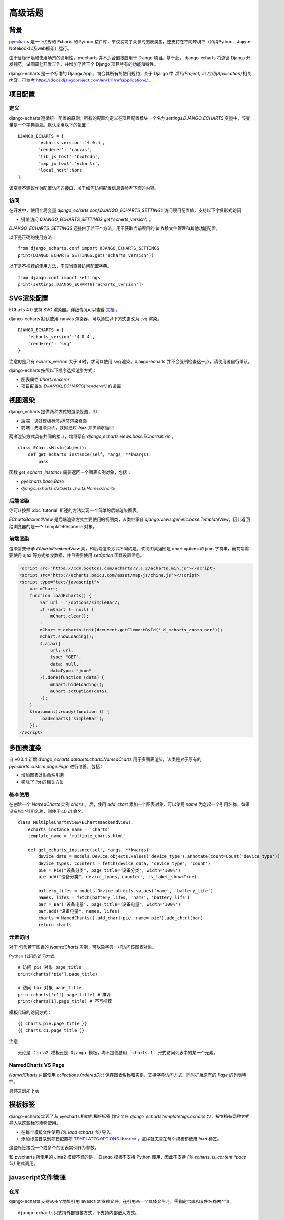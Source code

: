 高级话题
=========

背景
-----

pyecharts_ 是一个优秀的 Echarts 的 Python 接口库，不仅实现了众多的图表类型，还支持在不同环境下（如纯Python、Jupyter Notebook以及web框架）运行。

.. _pyecharts: https://github.com/pyecharts/pyecharts

由于目标环境和使用场景的通用性，pyecharts 并不适合直接应用于 Django 项目。基于此， django-echarts 将遵循 Django 开发规范，试图简化开发工作，并增加了若干个 Django 项目特有的功能和特性。

django-echarts 是一个标准的 Django App ，符合其所有的使用规约，关于 Django 中 *项目(Project)* 和 *应用(Application)* 相关内容，可参考 https://docs.djangoproject.com/en/1.11/ref/applications/。

项目配置
-------------

定义
+++++

django-echarts 遵循统一配置的原则，所有的配置均定义在项目配置模块一个名为 `settings.DJANGO_ECHARTS` 变量中，该变量是一个字典类型。默认采用以下的配置：

::

	DJANGO_ECHARTS = {
		'echarts_version':'4.0.4',
		'renderer': 'canvas',
		'lib_js_host':'bootcdn',
		'map_js_host':'echarts'，
		'local_host':None
	}

该变量不建议作为配置访问的接口，关于如何访问配置信息请参考下面的内容。

访问
++++++

在开发中，使用全局变量 `django_echarts.conf.DJANGO_ECHARTS_SETTINGS` 访问项目配置值，支持以下字典形式访问：

- 键值访问 `DJANGO_ECHARTS_SETTINGS.get('echarts_version')` 。

`DJANGO_ECHARTS_SETTINGS` 还提供了若干个方法，用于获取当前项目的 js 依赖文件管理和其他功能配置。

以下是正确的使用方法：

::

    from django_echarts.conf import DJANGO_ECHARTS_SETTINGS
    print(DJANGO_ECHARTS_SETTINGS.get('echarts_version'))

以下是不推荐的使用方法，不应当直接访问配置字典。

::

    from django.conf import settings
    print(settings.DJANGO_ECHARTS['echarts_version'])

SVG渲染配置
-------------

.. versionadded:: 0.3.1

ECharts 4.0 支持 SVG 渲染器。详细情况可以查看 文档_ 。

.. _文档: http://echarts.baidu.com/tutorial.html#%E4%BD%BF%E7%94%A8%20Canvas%20%E6%88%96%E8%80%85%20SVG%20%E6%B8%B2%E6%9F%93

django-echarts 默认使用 canvas 渲染器，可以通过以下方式更改为 svg 渲染。

::

	DJANGO_ECHARTS = {
	    'echarts_version':'4.0.4',
	    'renderer': 'svg'
	}

注意的是只有 echarts_version 大于 4 时，才可以使用 svg 渲染。django-echarts 并不会强制检查这一点，请使用者自行确认。

django-echarts 按照以下顺序选择渲染方式：

- 图表属性 `Chart.renderer`
- 项目配置的 `DJANGO_ECHARTS['renderer']` 的设置


视图渲染
---------

django_echarts 提供两种方式的渲染视图，即：

- 后端：通过模板标签/标签渲染页面
- 前端：先渲染页面，数据通过 Ajax 异步请求返回

两者渲染方式具有共同的接口，均继承自 `django_echarts.views.base.EChartsMixin` 。

::

    class EChartsMixin(object):
        def get_echarts_instance(self, *args, **kwargs):
            pass

函数 `get_echarts_instance` 需要返回一个图表实例对象，包括：

- `pyecharts.base.Base`
- `django_echarts.datasets.charts.NamedCharts`

后端渲染
+++++++++

你可以按照 :doc:`tutorial` 所述的方法实现一个简单的后端渲染图表。

`EChartsBackendView` 是后端渲染方式主要使用的视图类，该类继承自 `django.views.generic.base.TemplateView`，因此返回给浏览器的是一个 TemplateResponse 对象。

前端渲染
+++++++++

渲染需要继承 `EChartsFrontendView` 类，和后端渲染方式不同的是，该视图类返回是 chart.options 的 json 字符串，而前端需要使用 ajax 等方式接收数据，并且需要使用 `setOption` 函数设置信息。

.. code-block:: guess

    <script src="https://cdn.bootcss.com/echarts/3.6.2/echarts.min.js"></script>
    <script src="http://echarts.baidu.com/asset/map/js/china.js"></script>
    <script type="text/javascript">
        var mChart;
        function loadEcharts() {
            var url = '/options/simpleBar/;
            if (mChart != null) {
                mChart.clear();
            }
            mChart = echarts.init(document.getElementById('id_echarts_container'));
            mChart.showLoading();
            $.ajax({
                url: url,
                type: "GET",
                data: null,
                dataType: "json"
            }).done(function (data) {
                mChart.hideLoading();
                mChart.setOption(data);
            });
        }
        $(document).ready(function () {
            loadEcharts('simpleBar');
        });
    </script>

多图表渲染
----------

.. versionadded:: 0.3.4

自 v0.3.4 新增 `django_echarts.datasets.charts.NamedCharts` 用于多图表渲染，该类是对于原有的 `pyecharts.custom.page.Page` 进行改善，包括：

- 增加图表对象命名引用
- 移除了 `list` 的相关方法

基本使用
++++++++


在创建一个 `NamedCharts` 实例 `charts` ，后，使用 `add_chart` 添加一个图表对象，可以使用 `name` 为之起一个引用名称，如果没有指定引用名称，则使用 c0,c1 命名。

::


    class MultipleChartsView(EChartsBackendView):
        echarts_instance_name = 'charts'
        template_name = 'multiple_charts.html'

        def get_echarts_instance(self, *args, **kwargs):
            device_data = models.Device.objects.values('device_type').annotate(count=Count('device_type'))
            device_types, counters = fetch(device_data, 'device_type', 'count')
            pie = Pie("设备分类", page_title='设备分类', width='100%')
            pie.add("设备分类", device_types, counters, is_label_show=True)

            battery_lifes = models.Device.objects.values('name', 'battery_life')
            names, lifes = fetch(battery_lifes, 'name', 'battery_life')
            bar = Bar('设备电量', page_title='设备电量', width='100%')
            bar.add("设备电量", names, lifes)
            charts = NamedCharts().add_chart(pie, name='pie').add_chart(bar)
            return charts

元素访问
++++++++

.. versionchanged:: 0.3.5
   图表访问方式从 *属性访问* 改为 *字典访问* 。

对于 包含若干图表的 `NamedCharts` 实例，可以像字典一样访问该图表对象。

Python 代码的访问方式

::

    # 访问 pie 对象 page_title
    print(charts['pie'].page_title)

    # 访问 bar 对象 page_title
    print(charts['c1'].page_title) # 推荐
    print(charts[1].page_title) # 不再推荐

模板代码的访问方式：

::

    {{ charts.pie.page_title }}
    {{ charts.c1.page_title }}

注意

::

    无论是 Jinja2 模板还是 Django 模板，均不提倡使用 `charts.1` 形式访问列表中的某一个元素。

NamedCharts VS Page
+++++++++++++++++++

`NamedCharts` 内部使用 `collections.OrderedDict` 保存图表名称和实例，支持字典访问方式，同时扩展原有的 `Page` 的列表特性。

具体差别如下表：

.. image:: /_static/namedcharts-vs-page.png


模板标签
---------

django-echarts 实现了与 pyecharts 相似的模板标签,均定义在 `django_echarts.templatetags.echarts` 包，按文档有两种方式导入以这些标签能够使用。

- 在每个模板文件使用 `{% laod echarts %}` 导入。
- 添加标签目录到项目配置项 `TEMPLATES.OPTIONS.libraries`_ ，这样就无需在每个模板都使用 `load` 标签。

.. _TEMPLATES.OPTIONS.libraries: https://docs.djangoproject.com/en/1.11/topics/templates/#module-django.template.backends.django

这些标签接受一个或多个的图表实例作为参数。

.. image:: /_static/django-echarts-template-tags.png

和 pyecharts 所使用的 Jinja2 模板不同的是， Django 模板不支持 Python 调用，因此不支持 `{% echarts_js_content *page %}` 形式调用。

javascript文件管理
--------------------

仓库
+++++++

django-echarts 支持从多个地址引用 javascript 依赖文件，在引用某一个具体文件时，需指定仓库和文件名称两个值。

::

    django-echarts只支持外部链接方式，不支持内部嵌入方式。

如下面两个 js 文件链接例子中， `https://cdn.bootcss.com/echarts/3.7.0/` 和 `/static/js/` 称之为仓库地址。

::

    <script type="text/javascript" src="https://cdn.bootcss.com/echarts/3.7.0/echarts.min.js"></script>
    <script type="text/javascript" src="/static/js/echarts.min.js"></script>

仓库为表示资源定位链接的字符串或字符格式串。

仓库分为本地和远程仓库两种，一般来说，以 `http://` 和 `https://` 开头的均视为远程仓库，其他则为本地仓库。


核心库文件和地图文件
+++++++++++++++++++++++++++++

由于不同仓库提供的 js 不同，django-echarts 将相关其大致分为两类：

- 核心库文件(lib)
- 地图文件(map)

以下文件常用 CDN 都有携带的文件，均被视为是核心库文件，

::

    ECHARTS_LIB_NAMES = [
        'echarts.common', 'echarts.common.min',
        'echarts', 'echarts.min',
        'echarts.simple', 'echarts.simple.min',
        'extension/bmap', 'extension/bmap.min',
        'extension/dataTool', 'extension/dataTool.min'
    ]

涉及 js 仓库设置的选项有三个：

- lib_js_host: 指定 Echarts 核心库文件的仓库
- map_js_host: 指定地图文件的仓库
- local_host: 本地仓库的具体路径

一般来说，只需设置 `lib_js_host` 和 `map_js_host` 两个值即可，它们均支持以下几种形式的值：

- 地址字符串：如 `http://115.00.00.00:8080/echarts/` 。
- 地址格式化字符串：类似于 Python 格式化，使用 `{}` 嵌入变量，如 `'{STATIC_URL}/js/echarts'` 、 `'https://demo.com/{echarts_version}'` 等。
- CDN名称：参见下一节 “公共CDN”。
- 常量 `'local_host'`：表示使用 `local_host` 相同的配置。

举个例子，下面是某一个 Django 项目的静态文件目录结构。

::

    - example
        - example
            - __init__.py
            - settings.py
            - urls.py
            - wsgi.py
        - static
            - echarts/
                - echarts.min.js
            - map/
                - beijing.js
                - china.js
                - fujian.js
        - demo
            - __init__.py
            - urls.py
            - views.py

如果想达到上述的目录布局，相应的 `settings.py` 相关设置可设置为：

::

    STATIC_URL = '/static/'

    DJANGO_ECHARTS = {
        'lib_js_host':'/static/echarts',
        'map_js_host': '/static/map'
    }

需要注意的是：

- 路径末尾 `/` 添加或不添加均可。
- 无论核心库和地图文件是否在同一个目录，都要同时设置。

公共CDN
++++++++

django_echarts 内置几个常用的 CDN ，你可以只写名称而不是具体的 url 地址， django_echarts 将自动使用对应的地址。


+------------+--------------------------------------------------------------------+
| 名称       | url格式                                                            |
+============+====================================================================+
| cdnjs      | https://cdnjs.cloudflare.com/ajax/libs/echarts/{echarts_version}   |
+------------+--------------------------------------------------------------------+
| npmcdn     | https://unpkg.com/echarts@{echarts_version}/dist                   |
+------------+--------------------------------------------------------------------+
| bootcdn    | https://cdn.bootcss.com/echarts/{echarts_version}                  |
+------------+--------------------------------------------------------------------+
| pyecharts  | https://pyecharts.github.io/jupyter-echarts/echarts                |
+------------+--------------------------------------------------------------------+
| echarts    | http://echarts.baidu.com/dist                                      |
+------------+--------------------------------------------------------------------+

表：内置 CDN 列表

**版本号**

这些 CDN 地址通常依赖于 ECharts 版本，可以在 `DJANGO_ECHARTS['echarts_version']` 中设置具体的版本号，如 `3.7.0` 。

关于如何选择合适的 ECharts 的版本号，请参考 pyecharts 文档。

**网络协议**

除了 echarts 官方网址外，均采用 HTTPS 协议地址。 echarts 和 pyecharts 不是正式CDN，仅供演示，不建议运用于实际环境，可下载本地部署。

CLI工具
--------

django-echarts 提供了一个包含若干个命令的 CLI 工具，这些命令都是标准的 Django 管理命令，均定义在 `django_echarts.management.commands` 包下。

你可以使用以下命令查看帮助信息。

::

    python manage.py <command> -h

文件下载
++++++++

.. versionadded:: 0.2.2
    新增 `download_lib_js` 和 `download_map_js` 命令。

django-echarts 提供了一些下载命令，可以从远程地址下载文件到项目的静态目录中。这些命令包括：

- download_echarts_js 通用下载
- download_lib_js 下载 Echarts 核心库
- download_map_js 下载 地图文件

使用用法可用 `-h` 查看：

.. code-block:: none

    usage: manage.py download_echarts_js [-h] [--version] [-v {0,1,2,3}]
                                         [--settings SETTINGS]
                                         [--pythonpath PYTHONPATH] [--traceback]
                                         [--no-color] [--js_host JS_HOST] [--fake]
                                         js_name [js_name ...]

    Download one or some javascript files from remote CDN to project staticfile
    dirs.

    positional arguments:
      js_name

    optional arguments:
      -h, --help            show this help message and exit
      --version             show program's version number and exit
      -v {0,1,2,3}, --verbosity {0,1,2,3}
                            Verbosity level; 0=minimal output, 1=normal output,
                            2=verbose output, 3=very verbose output
      --settings SETTINGS   The Python path to a settings module, e.g.
                            "myproject.settings.main". If this isn't provided, the
                            DJANGO_SETTINGS_MODULE environment variable will be
                            used.
      --pythonpath PYTHONPATH
                            A directory to add to the Python path, e.g.
                            "/home/djangoprojects/myproject".
      --traceback           Raise on CommandError exceptions
      --no-color            Don't colorize the command output.
      --js_host JS_HOST     The host where the file will be downloaded from.
      --fake                Print the remote url and local path.


在使用之前需进行一些配置，如下面的例子：

::

    STATIC_URL = '/static/'

    DJANGO_ECHARTS = {
    	'echarts_version':'3.7.0',
    	'lib_js_host':'bootcdn',
    	'map_js_host':'echarts'
        'local_host': '{STATIC_URL}echarts'
    }

其中 `local_host` 是必须配置为本地的文件下载目标目录。

使用 `python manage.py download_echarts_js echarts.min` 从 boot CDN 下载 echarts.min.js 文件到项目的静态文件存储目录之下，相关输出如下：

.. code-block:: none

    Download file from https://cdn.bootcss.com/echarts/3.7.0/echarts.min.js
    Save file to F:\django-echarts\example\static\echarts\echarts.min.js

注意在使用该命令之前需要保证其父目录必须存在，否则将保存失败。

download_echarts_js 还支持同时下载多个文件，如：

::

    python manage.py download_echarts_js echarts.min china fujian anhui

`download_echarts_js` 支持同时下载核心库和地图文件，根据 `django_echarts.plugins.hosts.JsUtils.is_lib_js` 区分。如果你出现文件归类错误，可以使用更为明确的命令。

如上述了例子也可以分为下面两个命令

::

    python manage.py download_lib_js echarts.min
    python manage.py download_map_js fujian anhui


download_echarts_js内部采用 Python 标准库的 `urllib.request.urlopen`_ 函数实现文件下载。如果在执行过程中出现错误，请依据该函数文档进行排查。

.. _urllib.request.urlopen: https://docs.python.org/3/library/urllib.request.html#urllib.request.urlopen

